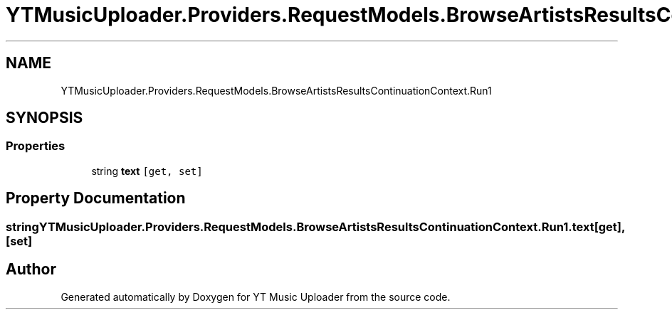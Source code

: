 .TH "YTMusicUploader.Providers.RequestModels.BrowseArtistsResultsContinuationContext.Run1" 3 "Fri Aug 28 2020" "YT Music Uploader" \" -*- nroff -*-
.ad l
.nh
.SH NAME
YTMusicUploader.Providers.RequestModels.BrowseArtistsResultsContinuationContext.Run1
.SH SYNOPSIS
.br
.PP
.SS "Properties"

.in +1c
.ti -1c
.RI "string \fBtext\fP\fC [get, set]\fP"
.br
.in -1c
.SH "Property Documentation"
.PP 
.SS "string YTMusicUploader\&.Providers\&.RequestModels\&.BrowseArtistsResultsContinuationContext\&.Run1\&.text\fC [get]\fP, \fC [set]\fP"


.SH "Author"
.PP 
Generated automatically by Doxygen for YT Music Uploader from the source code\&.
